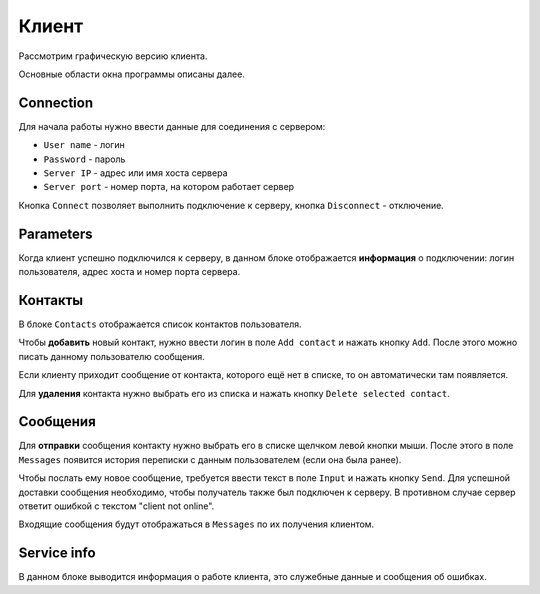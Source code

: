 Клиент
======
Рассмотрим графическую версию клиента.

Основные области окна программы описаны далее.

Connection
----------
Для начала работы нужно ввести данные для соединения с сервером:

* ``User name`` - логин
* ``Password`` - пароль
* ``Server IP`` - адрес или имя хоста сервера
* ``Server port`` - номер порта, на котором работает сервер

Кнопка ``Connect`` позволяет выполнить подключение к серверу, кнопка ``Disconnect`` - отключение.

Parameters
----------
Когда клиент успешно подключился к серверу, в данном блоке отображается **информация** о подключении: логин пользователя, адрес хоста и номер порта сервера.

Контакты
--------
В блоке ``Contacts`` отображается список контактов пользователя.

Чтобы **добавить** новый контакт, нужно ввести логин в поле ``Add contact`` и нажать кнопку ``Add``.
После этого можно писать данному пользователю сообщения.

Если клиенту приходит сообщение от контакта, которого ещё нет в списке, то он автоматически там появляется.

Для **удаления** контакта нужно выбрать его из списка и нажать кнопку ``Delete selected contact``.

Сообщения
---------
Для **отправки** сообщения контакту нужно выбрать его в списке щелчком левой кнопки мыши.
После этого в поле ``Messages`` появится история переписки с данным пользователем (если она была ранее).

Чтобы послать ему новое сообщение, требуется ввести текст в поле ``Input`` и нажать кнопку ``Send``.
Для успешной доставки сообщения необходимо, чтобы получатель также был подключен к серверу.
В противном случае сервер ответит ошибкой с текстом "client not online".

Входящие сообщения будут отображаться в ``Messages`` по их получения клиентом.

Service info
------------
В данном блоке выводится информация о работе клиента, это служебные данные и сообщения об ошибках.
